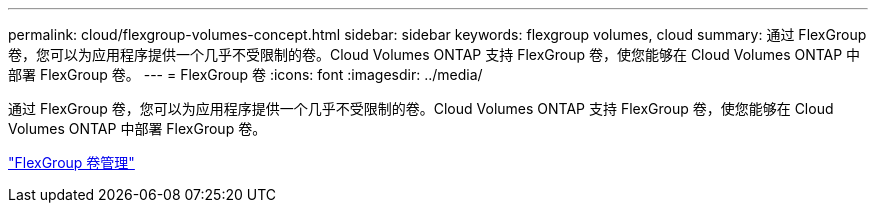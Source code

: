---
permalink: cloud/flexgroup-volumes-concept.html 
sidebar: sidebar 
keywords: flexgroup volumes, cloud 
summary: 通过 FlexGroup 卷，您可以为应用程序提供一个几乎不受限制的卷。Cloud Volumes ONTAP 支持 FlexGroup 卷，使您能够在 Cloud Volumes ONTAP 中部署 FlexGroup 卷。 
---
= FlexGroup 卷
:icons: font
:imagesdir: ../media/


[role="lead"]
通过 FlexGroup 卷，您可以为应用程序提供一个几乎不受限制的卷。Cloud Volumes ONTAP 支持 FlexGroup 卷，使您能够在 Cloud Volumes ONTAP 中部署 FlexGroup 卷。

link:../flexgroup/index.html["FlexGroup 卷管理"]
